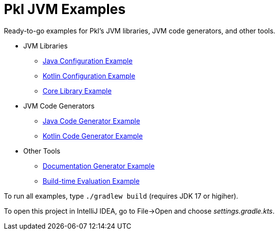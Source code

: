 = Pkl JVM Examples

Ready-to-go examples for Pkl's JVM libraries, JVM code generators, and other tools.

* JVM Libraries
** xref:config-java/README.adoc[Java Configuration Example]
** xref:config-kotlin/README.adoc[Kotlin Configuration Example]
** xref:core/README.adoc[Core Library Example]

* JVM Code Generators
** xref:codegen-java/README.adoc[Java Code Generator Example]
** xref:codegen-kotlin/README.adoc[Kotlin Code Generator Example]

* Other Tools
** xref:pkldoc/README.adoc[Documentation Generator Example]
** xref:build-eval/README.adoc[Build-time Evaluation Example]

To run all examples, type `./gradlew build` (requires JDK 17 or higiher).

To open this project in IntelliJ IDEA, go to File->Open and choose _settings.gradle.kts_.
